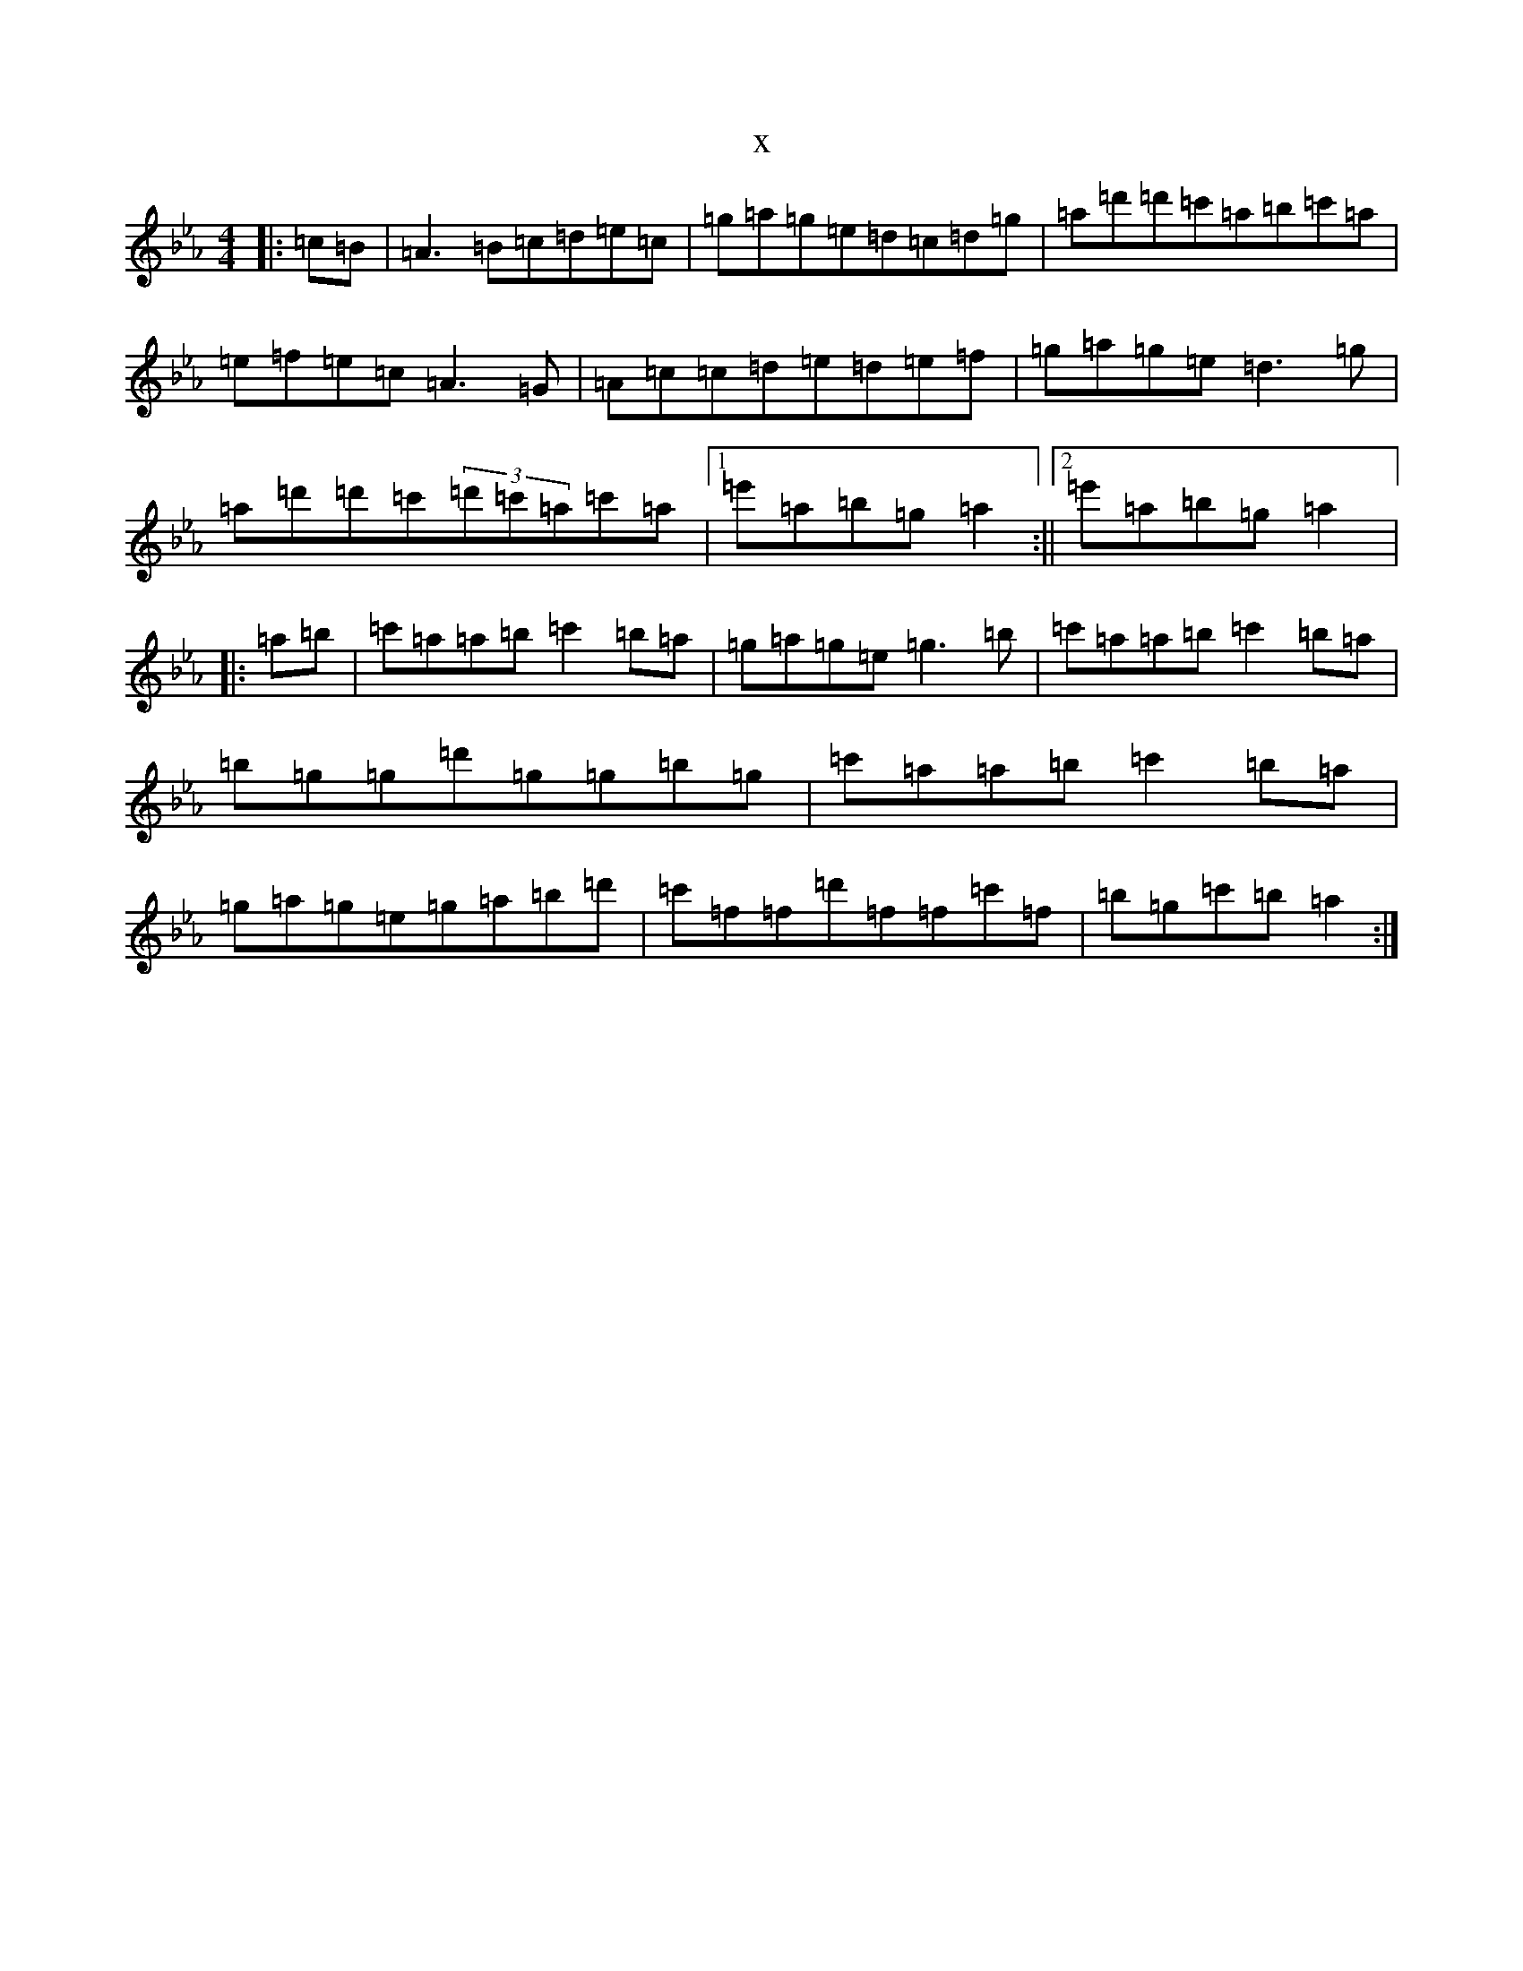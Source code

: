X:8868
T:x
L:1/8
M:4/4
K: C minor
|:=c=B|=A3=B=c=d=e=c|=g=a=g=e=d=c=d=g|=a=d'=d'=c'=a=b=c'=a|=e=f=e=c=A3=G|=A=c=c=d=e=d=e=f|=g=a=g=e=d3=g|=a=d'=d'=c'(3=d'=c'=a=c'=a|1=e'=a=b=g=a2:||2=e'=a=b=g=a2|:=a=b|=c'=a=a=b=c'2=b=a|=g=a=g=e=g3=b|=c'=a=a=b=c'2=b=a|=b=g=g=d'=g=g=b=g|=c'=a=a=b=c'2=b=a|=g=a=g=e=g=a=b=d'|=c'=f=f=d'=f=f=c'=f|=b=g=c'=b=a2:|